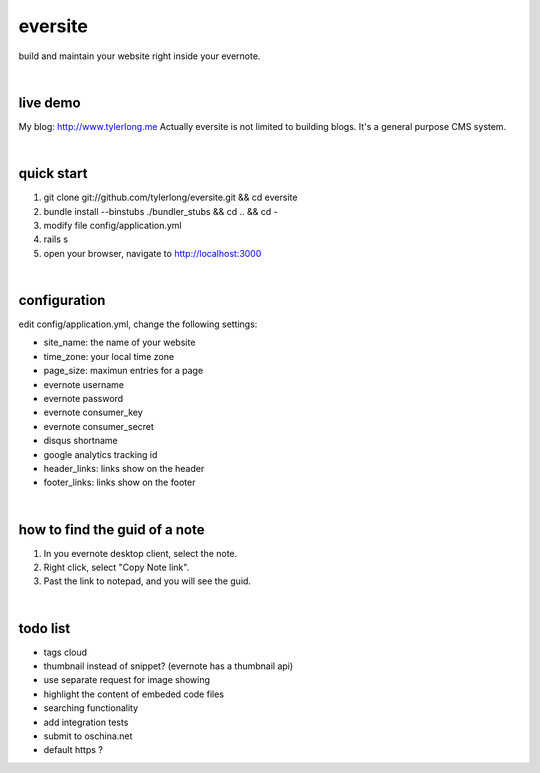 eversite
========
build and maintain your website right inside your evernote.

|

live demo
---------
My blog: http://www.tylerlong.me
Actually eversite is not limited to building blogs. It's a general purpose CMS system.

|

quick start
-----------

1. git clone git://github.com/tylerlong/eversite.git && cd eversite
#. bundle install --binstubs ./bundler_stubs && cd .. && cd -
#. modify file config/application.yml
#. rails s
#. open your browser, navigate to http://localhost:3000

|

configuration
-------------
edit config/application.yml, change the following settings:

- site_name: the name of your website
- time_zone: your local time zone
- page_size: maximun entries for a page
- evernote username
- evernote password
- evernote consumer_key
- evernote consumer_secret
- disqus shortname
- google analytics tracking id
- header_links: links show on the header
- footer_links: links show on the footer

|

how to find the guid of a note
------------------------------
1. In you evernote desktop client, select the note.
#. Right click, select "Copy Note link".
#. Past the link to notepad, and you will see the guid.

|

todo list
---------
- tags cloud
- thumbnail instead of snippet? (evernote has a thumbnail api)
- use separate request for image showing
- highlight the content of embeded code files
- searching functionality
- add integration tests
- submit to oschina.net
- default https ?
